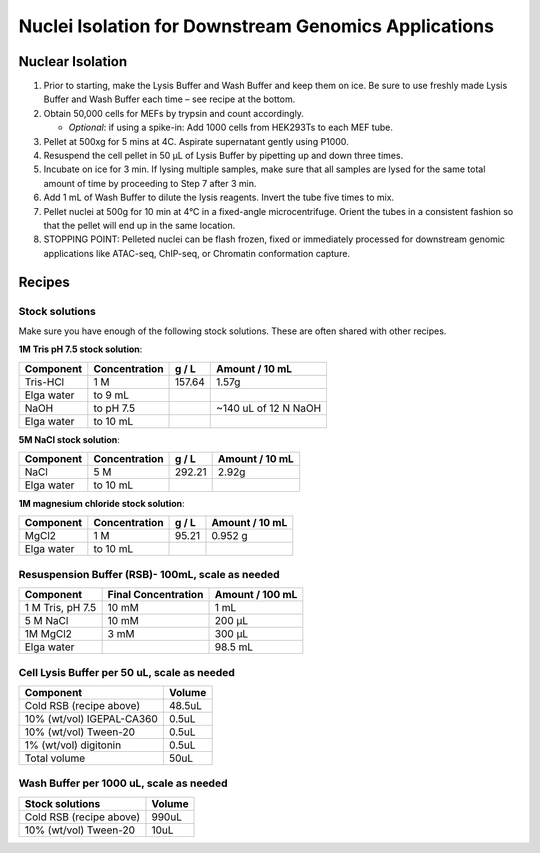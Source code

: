 
==============================================================
Nuclei Isolation for Downstream Genomics Applications 
==============================================================


Nuclear Isolation
-----------------------------------------------

.. time:: 1 - 1.5 hrs depending on the number of samples 

1. Prior to starting, make the Lysis Buffer and Wash Buffer and keep them on ice. Be sure to use freshly made Lysis Buffer and Wash Buffer each time – see recipe at the bottom. 
2. Obtain 50,000 cells for MEFs by trypsin and count accordingly.
   
   - *Optional*: if using a spike-in: Add 1000 cells from HEK293Ts to each MEF tube.

3. Pellet at 500xg for 5 mins at 4C. Aspirate supernatant gently using P1000. 
4. Resuspend the cell pellet in 50 µL of Lysis Buffer by pipetting up and down three times. 
5. Incubate on ice for 3 min. If lysing multiple samples, make sure that all samples are lysed for the same total amount of time by proceeding to Step 7 after 3 min. 
6. Add 1 mL of Wash Buffer to dilute the lysis reagents. Invert the tube five times to mix. 
7. Pellet nuclei at 500g for 10 min at 4°C in a fixed-angle microcentrifuge. Orient the tubes in a consistent fashion so that the pellet will end up in the same location. 
   
8.  STOPPING POINT: Pelleted nuclei can be flash frozen, fixed or immediately processed for 
    downstream genomic applications like ATAC-seq, ChIP-seq, or Chromatin conformation capture.

Recipes
-----------------------------------------------

Stock solutions
~~~~~~~~~~~~~~~
Make sure you have enough of the following stock solutions. These are often
shared with other recipes.

**1M Tris pH 7.5 stock solution**:

=======================    ================ ========  ====================
Component                   Concentration    g / L     Amount / 10 mL
=======================    ================ ========  ====================
Tris-HCl                     1 M             157.64       1.57g
Elga water                  to 9 mL
NaOH                        to pH 7.5                 ~140 uL of 12 N NaOH
Elga water                  to 10 mL
=======================    ================ ========  ====================

**5M NaCl stock solution**:

=======================    ================ ========  ====================
Component                   Concentration    g / L     Amount / 10 mL
=======================    ================ ========  ====================
NaCl                           5 M            292.21   2.92g
Elga water                  to 10 mL
=======================    ================ ========  ====================

**1M magnesium chloride stock solution**:

=======================    ================ ========  ====================
Component                   Concentration    g / L     Amount / 10 mL
=======================    ================ ========  ====================
MgCl2                         1  M           95.21        0.952 g
Elga water                  to 10 mL                  
=======================    ================ ========  ====================



Resuspension Buffer (RSB)- 100mL, scale as needed 
~~~~~~~~~~~~~~~~~~~~~~~~~~~~~~~~~~~~~~~~~~~~~~~~~~

=======================    ====================  ====================
Component                   Final Concentration     Amount / 100 mL
=======================    ====================  ====================
1 M Tris, pH 7.5             10 mM                  1 mL
5 M NaCl                     10 mM                  200 μL
1M MgCl2                     3 mM                   300 μL
Elga water                                          98.5 mL
=======================    ====================  ====================


Cell Lysis Buffer per 50 uL, scale as needed
~~~~~~~~~~~~~~~~~~~~~~~~~~~~~~~~~~~~~~~~~~~~

======================================          =================     
Component                                            Volume
======================================          =================     
Cold RSB (recipe above)                                48.5uL 
10% (wt/vol) IGEPAL-CA360                              0.5uL
10% (wt/vol) Tween-20	                                0.5uL 
1% (wt/vol) digitonin	                                0.5uL 
Total volume	                                        50uL
======================================          =================



Wash Buffer per 1000 uL, scale as needed
~~~~~~~~~~~~~~~~~~~~~~~~~~~~~~~~~~~~~~~~~~~

==============================      =================     
Stock solutions                          Volume
==============================      =================     
Cold RSB (recipe above)                   990uL
10% (wt/vol) Tween-20                      10uL
==============================      =================


